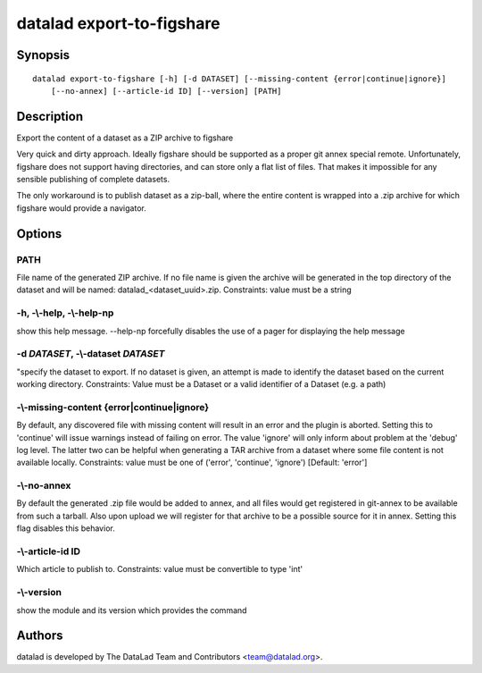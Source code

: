 .. _man_datalad-export-to-figshare:

datalad export-to-figshare
==========================

Synopsis
--------
::

  datalad export-to-figshare [-h] [-d DATASET] [--missing-content {error|continue|ignore}]
      [--no-annex] [--article-id ID] [--version] [PATH]

Description
-----------
Export the content of a dataset as a ZIP archive to figshare

Very quick and dirty approach.  Ideally figshare should be supported as
a proper git annex special remote.  Unfortunately, figshare does not support
having directories, and can store only a flat list of files.  That makes
it impossible for any sensible publishing of complete datasets.

The only workaround is to publish dataset as a zip-ball, where the entire
content is wrapped into a .zip archive for which figshare would provide a
navigator.


Options
-------
PATH
~~~~
File name of the generated ZIP archive. If no file name is given the archive will be generated in the top directory of the dataset and will be named: datalad_<dataset_uuid>.zip. Constraints: value must be a string

**-h**, **-\\-help**, **-\\-help-np**
~~~~~~~~~~~~~~~~~~~~~~~~~~~~~~~~~~~~~
show this help message. --help-np forcefully disables the use of a pager for displaying the help message

**-d** *DATASET*, **-\\-dataset** *DATASET*
~~~~~~~~~~~~~~~~~~~~~~~~~~~~~~~~~~~~~~~~~~~
"specify the dataset to export. If no dataset is given, an attempt is made to identify the dataset based on the current working directory. Constraints: Value must be a Dataset or a valid identifier of a Dataset (e.g. a path)

**-\\-missing-content** {error|continue|ignore}
~~~~~~~~~~~~~~~~~~~~~~~~~~~~~~~~~~~~~~~~~~~~~~~
By default, any discovered file with missing content will result in an error and the plugin is aborted. Setting this to 'continue' will issue warnings instead of failing on error. The value 'ignore' will only inform about problem at the 'debug' log level. The latter two can be helpful when generating a TAR archive from a dataset where some file content is not available locally. Constraints: value must be one of ('error', 'continue', 'ignore') [Default: 'error']

**-\\-no-annex**
~~~~~~~~~~~~~~~~
By default the generated .zip file would be added to annex, and all files would get registered in git-annex to be available from such a tarball. Also upon upload we will register for that archive to be a possible source for it in annex. Setting this flag disables this behavior.

**-\\-article-id** ID
~~~~~~~~~~~~~~~~~~~~~
Which article to publish to. Constraints: value must be convertible to type 'int'

**-\\-version**
~~~~~~~~~~~~~~~
show the module and its version which provides the command

Authors
-------
datalad is developed by The DataLad Team and Contributors <team@datalad.org>.

